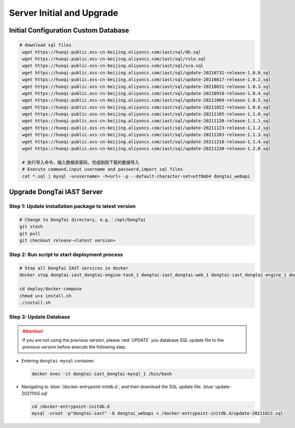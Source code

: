 Server Initial and Upgrade
===============================

Initial Configuration Custom Database
--------------------------------------------
.. code-block:: bash
    
   # download sql files
    wget https://huoqi-public.oss-cn-beijing.aliyuncs.com/iast/sql/db.sql
    wget https://huoqi-public.oss-cn-beijing.aliyuncs.com/iast/sql/rule.sql
    wget https://huoqi-public.oss-cn-beijing.aliyuncs.com/iast/sql/sca.sql
    wget https://huoqi-public.oss-cn-beijing.aliyuncs.com/iast/sql/update-20210731-release-1.0.0.sql
    wget https://huoqi-public.oss-cn-beijing.aliyuncs.com/iast/sql/update-20210817-release-1.0.2.sql
    wget https://huoqi-public.oss-cn-beijing.aliyuncs.com/iast/sql/update-20210831-release-1.0.3.sql
    wget https://huoqi-public.oss-cn-beijing.aliyuncs.com/iast/sql/update-20210918-release-1.0.4.sql
    wget https://huoqi-public.oss-cn-beijing.aliyuncs.com/iast/sql/update-20211009-release-1.0.5.sql
    wget https://huoqi-public.oss-cn-beijing.aliyuncs.com/iast/sql/update-20211022-release-1.0.6.sql
    wget https://huoqi-public.oss-cn-beijing.aliyuncs.com/iast/sql/update-20211105-release-1.1.0.sql
    wget https://huoqi-public.oss-cn-beijing.aliyuncs.com/iast/sql/update-20211120-release-1.1.1.sql
    wget https://huoqi-public.oss-cn-beijing.aliyuncs.com/iast/sql/update-20211123-release-1.1.2.sql
    wget https://huoqi-public.oss-cn-beijing.aliyuncs.com/iast/sql/update-20211203-release-1.1.3.sql
    wget https://huoqi-public.oss-cn-beijing.aliyuncs.com/iast/sql/update-20211218-release-1.1.4.sql
    wget https://huoqi-public.oss-cn-beijing.aliyuncs.com/iast/sql/update-20211230-release-1.2.0.sql

    # 执行导入命令，输入数据库密码，完成刚刚下载的数据导入
    # Execute command,input username and password,import sql files
    cat *.sql | mysql -u<username> -h<url> -p --default-character-set=utf8mb4 dongtai_webapi


Upgrade DongTai IAST Server 
------------------------------------------
Step 1: Update installation package to latest version
++++++++++++++++++++++++++++++++++++++++++++++++++++++++

.. code-block:: bash

    # Change to DongTai directory, e.g.：/opt/DongTai
    git stash
    git pull
    git checkout release-<latest version>

Step 2: Run script to start deployment process
++++++++++++++++++++++++++++++++++++++++++++++++++++++++

.. code-block:: bash

    # Stop all DongTai IAST services in docker
    docker stop dongtai-iast_dongtai-engine-task_1 dongtai-iast_dongtai-web_1 dongtai-iast_dongtai-engine_1 dongtai-iast_dongtai-webapi_1 dongtai-iast_dongtai-openapi_1 dongtai-iast_dongtai-redis_1 dongtai-iast_dongtai-mysql_1

    cd deploy/docker-compose
    chmod u+x install.sh
    ./install.sh

Step 3: Update Database
++++++++++++++++++++++++++++++++++++++++++++++++++++++++

.. attention::

    If you are not using the previous version, please :red:`UPDATE` you database SQL update file to the previous version before execute the following step.

- Entering ``dongtai-mysql`` container:

  .. code-block:: bash

      docker exec -it dongtai-iast_dongtai-mysql_1 /bin/bash

- Navigating to :blue:`/docker-entrypoint-initdb.d`, and then download the SQL update file: :blue:`update-20211105.sql`

  .. code-block:: bash

      cd /docker-entrypoint-initdb.d
      mysql -uroot -p"dongtai-iast" -D dongtai_webapi < /docker-entrypoint-initdb.d/update-20211022.sql

